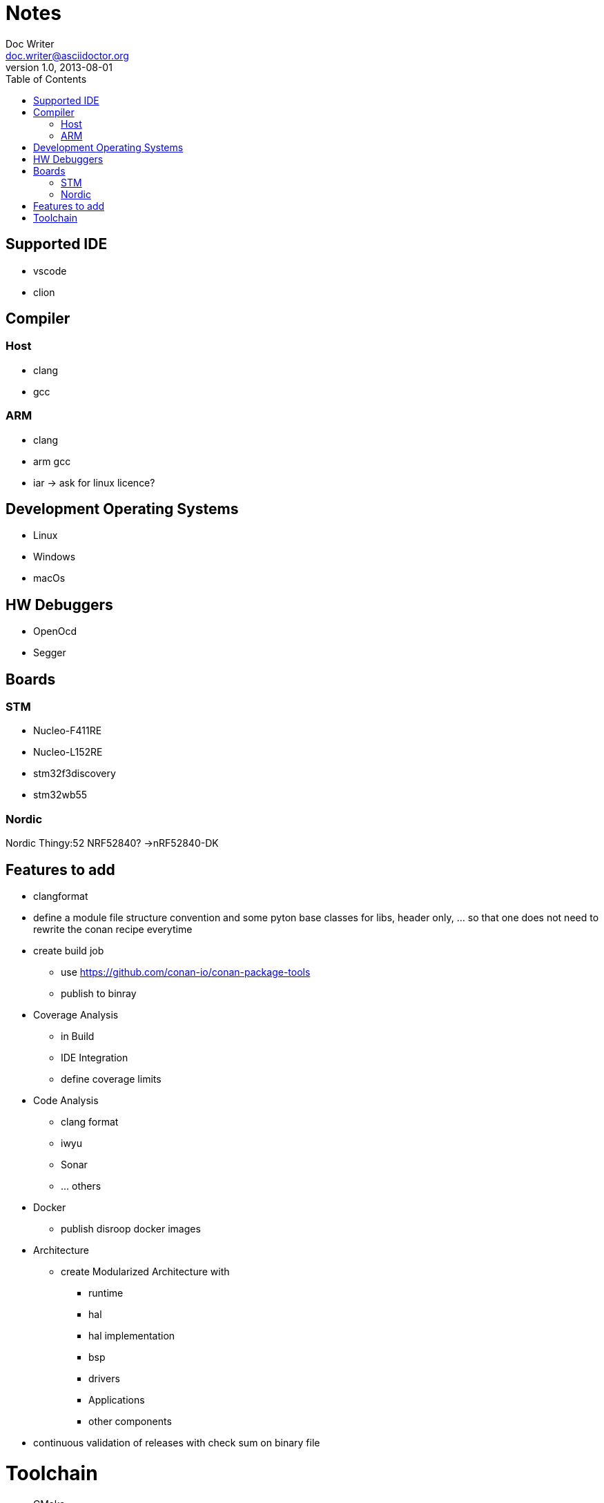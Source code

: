 = Notes
Doc Writer <doc.writer@asciidoctor.org>
v1.0, 2013-08-01
:toc:
== Supported IDE

- vscode
- clion

== Compiler
=== Host
- clang
- gcc

=== ARM
- clang
- arm gcc
- iar -> ask for linux licence?

== Development Operating Systems

- Linux
- Windows
- macOs

== HW Debuggers
- OpenOcd
- Segger


== Boards
=== STM
- Nucleo-F411RE
- Nucleo-L152RE
- stm32f3discovery
- stm32wb55


=== Nordic
Nordic Thingy:52
NRF52840? ->nRF52840-DK

== Features to add
* clangformat
* define a module file structure convention and some pyton base classes for libs, header only, ... so that one does not need to rewrite the conan recipe everytime
* create build job
    ** use https://github.com/conan-io/conan-package-tools
    ** publish to binray

* Coverage Analysis
    ** in Build
    ** IDE Integration
    ** define coverage limits

* Code Analysis
    ** clang format
    ** iwyu
    ** Sonar
    ** ... others

* Docker
    ** publish disroop docker images
* Architecture
    ** create Modularized Architecture with
        *** runtime
        *** hal
        *** hal implementation
        *** bsp
        *** drivers
        *** Applications
        *** other components

* continuous validation of releases with check sum on binary file


= Toolchain

- CMake
- Todo Vervollständigen
